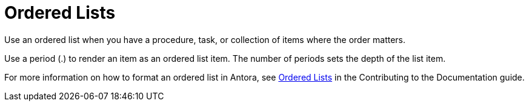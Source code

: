 = Ordered Lists 

Use an ordered list when you have a procedure, task, or collection of items where the order matters. 

Use a period (.) to render an item as an ordered list item. The number of periods sets the depth of the list item. 

For more information on how to format an ordered list in Antora, see https://docs.couchbase.com/home/contribute/basics.html#ordered-lists[Ordered Lists] in the Contributing to the Documentation guide.